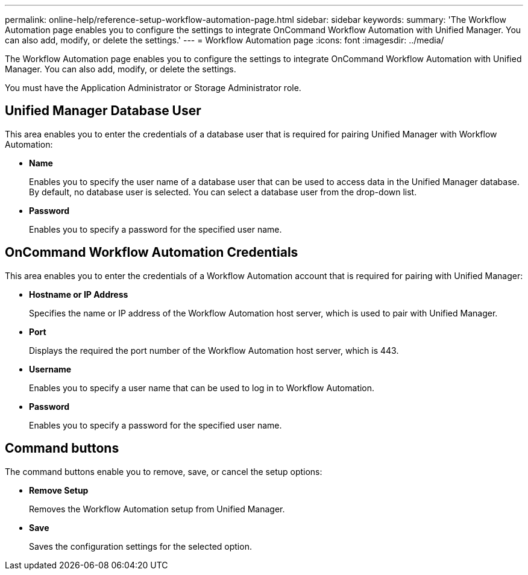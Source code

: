 ---
permalink: online-help/reference-setup-workflow-automation-page.html
sidebar: sidebar
keywords: 
summary: 'The Workflow Automation page enables you to configure the settings to integrate OnCommand Workflow Automation with Unified Manager. You can also add, modify, or delete the settings.'
---
= Workflow Automation page
:icons: font
:imagesdir: ../media/

[.lead]
The Workflow Automation page enables you to configure the settings to integrate OnCommand Workflow Automation with Unified Manager. You can also add, modify, or delete the settings.

You must have the Application Administrator or Storage Administrator role.

== Unified Manager Database User

This area enables you to enter the credentials of a database user that is required for pairing Unified Manager with Workflow Automation:

* *Name*
+
Enables you to specify the user name of a database user that can be used to access data in the Unified Manager database. By default, no database user is selected. You can select a database user from the drop-down list.

* *Password*
+
Enables you to specify a password for the specified user name.

== OnCommand Workflow Automation Credentials

This area enables you to enter the credentials of a Workflow Automation account that is required for pairing with Unified Manager:

* *Hostname or IP Address*
+
Specifies the name or IP address of the Workflow Automation host server, which is used to pair with Unified Manager.

* *Port*
+
Displays the required the port number of the Workflow Automation host server, which is 443.

* *Username*
+
Enables you to specify a user name that can be used to log in to Workflow Automation.

* *Password*
+
Enables you to specify a password for the specified user name.

== Command buttons

The command buttons enable you to remove, save, or cancel the setup options:

* *Remove Setup*
+
Removes the Workflow Automation setup from Unified Manager.

* *Save*
+
Saves the configuration settings for the selected option.
